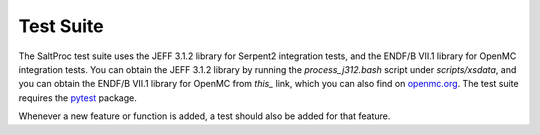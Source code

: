 .. _devguide_tests:

Test Suite
==========

The SaltProc test suite uses the JEFF 3.1.2 library for Serpent2 integration
tests, and the ENDF/B VII.1 library for OpenMC integration tests. You can
obtain the JEFF 3.1.2 library by running the `process_j312.bash` script
under `scripts/xsdata`, and you can obtain the ENDF/B VII.1 library
for OpenMC from `this_` link, which you can also find on
`openmc.org <openmc.org/official-data-libraries/>`_. The test suite
requires the pytest_ package.

.. _this: https://anl.box.com/shared/static/9igk353zpy8fn9ttvtrqgzvw1vtejoz6.xz
.. _pytest: https://docs.pytest.org

Whenever a new feature or function is added, a test should also be added
for that feature.
